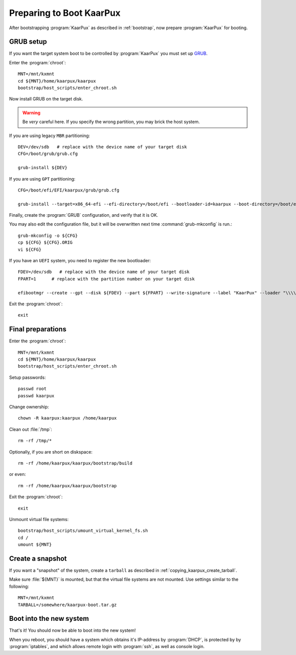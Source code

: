 .. 
   KaarPux: http://kaarpux.kaarposoft.dk
   Copyright (C) 2015: Henrik Kaare Poulsen
   License: http://kaarpux.kaarposoft.dk/license.html

.. _prepare_boot:

=========================
Preparing to Boot KaarPux
=========================


After bootstrapping :program:`KaarPux` as described in :ref:`bootstrap`,
now prepare :program:`KaarPux` for booting.


.. _prepare_boot_grub:

GRUB setup
##########

If you want the target system boot to be controlled by :program:`KaarPux` you must set up
`GRUB <http://www.gnu.org/software/grub/>`_.

Enter the :program:`chroot`::

	MNT=/mnt/kxmnt
	cd ${MNT}/home/kaarpux/kaarpux
	bootstrap/host_scripts/enter_chroot.sh

Now install GRUB on the target disk.

.. warning:: Be *very* careful here.
   If you specify the wrong partition, you may brick the host system.

If you are using legacy ``MBR`` partitioning::

	DEV=/dev/sdb   # replace with the device name of your target disk
	CFG=/boot/grub/grub.cfg

	grub-install ${DEV}

If you are using ``GPT`` partitioning::

	CFG=/boot/efi/EFI/kaarpux/grub/grub.cfg

	grub-install --target=x86_64-efi --efi-directory=/boot/efi --bootloader-id=kaarpux --boot-directory=/boot/efi/EFI/kaarpux/ --recheck

Finally, create the :program:`GRUB` configuration,
and verify that it is OK.

You may also edit the configuration file, but it will be overwritten
next time :command:`grub-mkconfig` is run.::


	grub-mkconfig -o ${CFG}
	cp ${CFG} ${CFG}.ORIG
	vi ${CFG}

If you have an ``UEFI`` system, you need to register the new bootloader::

	FDEV=/dev/sdb   # replace with the device name of your target disk
	FPART=1      # replace with the partition number on your target disk

	efibootmgr --create --gpt --disk ${FDEV} --part ${FPART} --write-signature --label "KaarPux" --loader "\\\\EFI\\\\kaarpux\\\\grubx86.efi"

Exit the :program:`chroot`::

	exit


Final preparations
##################

Enter the :program:`chroot`::

	MNT=/mnt/kxmnt
	cd ${MNT}/home/kaarpux/kaarpux
	bootstrap/host_scripts/enter_chroot.sh

Setup passwords::

	passwd root
	passwd kaarpux

Change ownership::

	chown -R kaarpux:kaarpux /home/kaarpux

Clean out :file:`/tmp`::

	rm -rf /tmp/*

Optionally, if you are short on diskspace::

	rm -rf /home/kaarpux/kaarpux/bootstrap/build

or even::

	rm -rf /home/kaarpux/kaarpux/bootstrap

Exit the :program:`chroot`::

	exit

Unmount virtual file systems::

	bootstrap/host_scripts/umount_virtual_kernel_fs.sh
	cd /
	umount ${MNT}


Create a snapshot
#################

If you want a "snapshot" of the system, create a ``tarball``
as described in :ref:`copying_kaarpux_create_tarball`.

Make sure :file:`${MNT}` is mounted,
but that the virtual file systems are not mounted. Use settings similar to the following::

	MNT=/mnt/kxmnt
	TARBALL=/somewhere/kaarpux-boot.tar.gz


Boot into the new system
########################

That's it! You should now be able to boot into the new system!

When you reboot, you should have a system which obtains it's IP-address
by :program:`DHCP`, is protected by by :program:`iptables`,
and which allows remote login with :program:`ssh`,
as well as console login.


